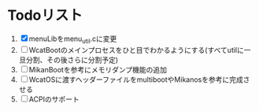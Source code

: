* Todoリスト
  1. [X] menuLibをmenu_util.cに変更
  2. [ ] WcatBootのメインプロセスをひと目でわかるようにする(すべてutilに一旦分割、その後さらに分割予定)
  3. [ ] MikanBootを参考にメモリダンプ機能の追加
  4. [ ] WcatOSに渡すヘッダーファイルをmultibootやMikanosを参考に完成させる
  5. [ ] ACPIのサポート
  
